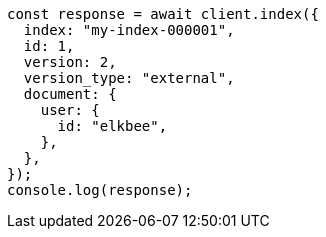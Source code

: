 // This file is autogenerated, DO NOT EDIT
// Use `node scripts/generate-docs-examples.js` to generate the docs examples

[source, js]
----
const response = await client.index({
  index: "my-index-000001",
  id: 1,
  version: 2,
  version_type: "external",
  document: {
    user: {
      id: "elkbee",
    },
  },
});
console.log(response);
----

